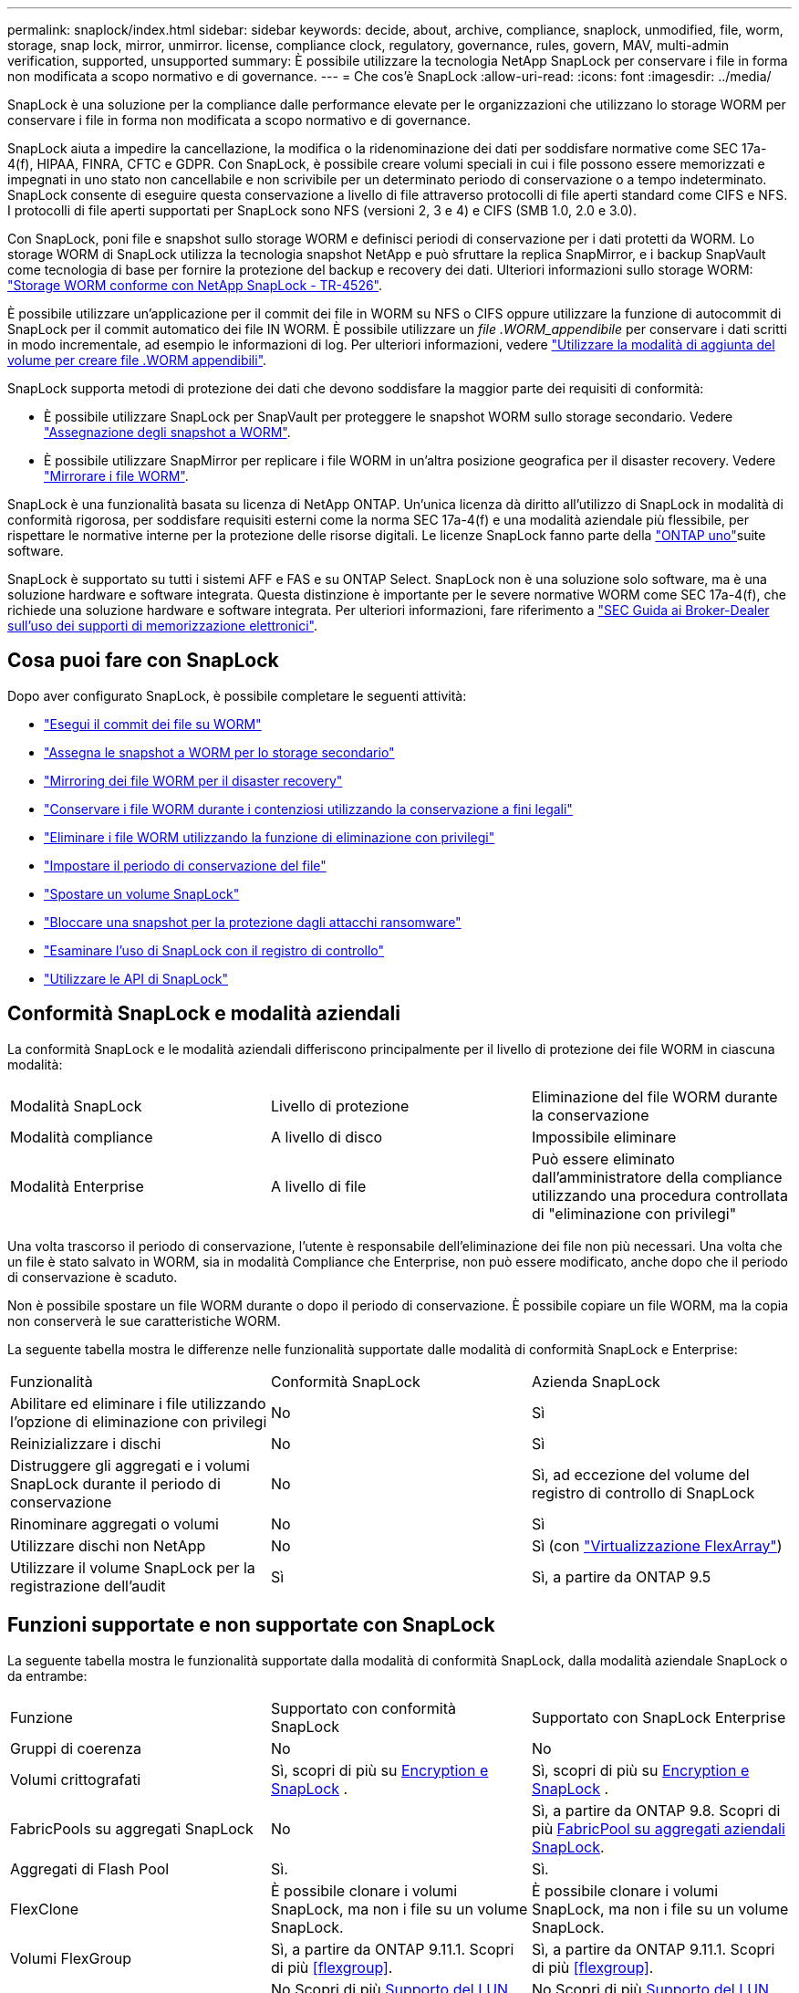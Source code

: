 ---
permalink: snaplock/index.html 
sidebar: sidebar 
keywords: decide, about, archive, compliance, snaplock, unmodified, file, worm, storage, snap lock, mirror, unmirror. license, compliance clock, regulatory, governance, rules, govern, MAV, multi-admin verification, supported, unsupported 
summary: È possibile utilizzare la tecnologia NetApp SnapLock per conservare i file in forma non modificata a scopo normativo e di governance. 
---
= Che cos'è SnapLock
:allow-uri-read: 
:icons: font
:imagesdir: ../media/


[role="lead"]
SnapLock è una soluzione per la compliance dalle performance elevate per le organizzazioni che utilizzano lo storage WORM per conservare i file in forma non modificata a scopo normativo e di governance.

SnapLock aiuta a impedire la cancellazione, la modifica o la ridenominazione dei dati per soddisfare normative come SEC 17a-4(f), HIPAA, FINRA, CFTC e GDPR. Con SnapLock, è possibile creare volumi speciali in cui i file possono essere memorizzati e impegnati in uno stato non cancellabile e non scrivibile per un determinato periodo di conservazione o a tempo indeterminato. SnapLock consente di eseguire questa conservazione a livello di file attraverso protocolli di file aperti standard come CIFS e NFS. I protocolli di file aperti supportati per SnapLock sono NFS (versioni 2, 3 e 4) e CIFS (SMB 1.0, 2.0 e 3.0).

Con SnapLock, poni file e snapshot sullo storage WORM e definisci periodi di conservazione per i dati protetti da WORM. Lo storage WORM di SnapLock utilizza la tecnologia snapshot NetApp e può sfruttare la replica SnapMirror, e i backup SnapVault come tecnologia di base per fornire la protezione del backup e recovery dei dati. Ulteriori informazioni sullo storage WORM: link:https://www.netapp.com/pdf.html?item=/media/6158-tr4526pdf.pdf["Storage WORM conforme con NetApp SnapLock - TR-4526"^].

È possibile utilizzare un'applicazione per il commit dei file in WORM su NFS o CIFS oppure utilizzare la funzione di autocommit di SnapLock per il commit automatico dei file IN WORM. È possibile utilizzare un _file .WORM_appendibile_ per conservare i dati scritti in modo incrementale, ad esempio le informazioni di log. Per ulteriori informazioni, vedere link:commit-files-worm-state-manual-task.html#create-a-worm-appendable-file["Utilizzare la modalità di aggiunta del volume per creare file .WORM appendibili"].

SnapLock supporta metodi di protezione dei dati che devono soddisfare la maggior parte dei requisiti di conformità:

* È possibile utilizzare SnapLock per SnapVault per proteggere le snapshot WORM sullo storage secondario. Vedere link:commit-snapshot-copies-worm-concept.html["Assegnazione degli snapshot a WORM"].
* È possibile utilizzare SnapMirror per replicare i file WORM in un'altra posizione geografica per il disaster recovery. Vedere link:mirror-worm-files-task.html["Mirrorare i file WORM"].


SnapLock è una funzionalità basata su licenza di NetApp ONTAP. Un'unica licenza dà diritto all'utilizzo di SnapLock in modalità di conformità rigorosa, per soddisfare requisiti esterni come la norma SEC 17a-4(f) e una modalità aziendale più flessibile, per rispettare le normative interne per la protezione delle risorse digitali. Le licenze SnapLock fanno parte della link:../system-admin/manage-licenses-concept.html#licenses-included-with-ontap-one["ONTAP uno"]suite software.

SnapLock è supportato su tutti i sistemi AFF e FAS e su ONTAP Select. SnapLock non è una soluzione solo software, ma è una soluzione hardware e software integrata. Questa distinzione è importante per le severe normative WORM come SEC 17a-4(f), che richiede una soluzione hardware e software integrata. Per ulteriori informazioni, fare riferimento a link:https://www.sec.gov/rules/interp/34-47806.htm["SEC Guida ai Broker-Dealer sull'uso dei supporti di memorizzazione elettronici"^].



== Cosa puoi fare con SnapLock

Dopo aver configurato SnapLock, è possibile completare le seguenti attività:

* link:commit-files-worm-state-manual-task.html["Esegui il commit dei file su WORM"]
* link:commit-snapshot-copies-worm-concept.html["Assegna le snapshot a WORM per lo storage secondario"]
* link:mirror-worm-files-task.html["Mirroring dei file WORM per il disaster recovery"]
* link:hold-tamper-proof-files-indefinite-period-task.html["Conservare i file WORM durante i contenziosi utilizzando la conservazione a fini legali"]
* link:delete-worm-files-concept.html["Eliminare i file WORM utilizzando la funzione di eliminazione con privilegi"]
* link:set-retention-period-task.html["Impostare il periodo di conservazione del file"]
* link:move-snaplock-volume-concept.html["Spostare un volume SnapLock"]
* link:snapshot-lock-concept.html["Bloccare una snapshot per la protezione dagli attacchi ransomware"]
* link:create-audit-log-task.html["Esaminare l'uso di SnapLock con il registro di controllo"]
* link:snaplock-apis-reference.html["Utilizzare le API di SnapLock"]




== Conformità SnapLock e modalità aziendali

La conformità SnapLock e le modalità aziendali differiscono principalmente per il livello di protezione dei file WORM in ciascuna modalità:

|===


| Modalità SnapLock | Livello di protezione | Eliminazione del file WORM durante la conservazione 


 a| 
Modalità compliance
 a| 
A livello di disco
 a| 
Impossibile eliminare



 a| 
Modalità Enterprise
 a| 
A livello di file
 a| 
Può essere eliminato dall'amministratore della compliance utilizzando una procedura controllata di "eliminazione con privilegi"

|===
Una volta trascorso il periodo di conservazione, l'utente è responsabile dell'eliminazione dei file non più necessari. Una volta che un file è stato salvato in WORM, sia in modalità Compliance che Enterprise, non può essere modificato, anche dopo che il periodo di conservazione è scaduto.

Non è possibile spostare un file WORM durante o dopo il periodo di conservazione. È possibile copiare un file WORM, ma la copia non conserverà le sue caratteristiche WORM.

La seguente tabella mostra le differenze nelle funzionalità supportate dalle modalità di conformità SnapLock e Enterprise:

|===


| Funzionalità | Conformità SnapLock | Azienda SnapLock 


 a| 
Abilitare ed eliminare i file utilizzando l'opzione di eliminazione con privilegi
 a| 
No
 a| 
Sì



 a| 
Reinizializzare i dischi
 a| 
No
 a| 
Sì



 a| 
Distruggere gli aggregati e i volumi SnapLock durante il periodo di conservazione
 a| 
No
 a| 
Sì, ad eccezione del volume del registro di controllo di SnapLock



 a| 
Rinominare aggregati o volumi
 a| 
No
 a| 
Sì



 a| 
Utilizzare dischi non NetApp
 a| 
No
 a| 
Sì (con link:https://docs.netapp.com/us-en/ontap-flexarray/index.html["Virtualizzazione FlexArray"^])



 a| 
Utilizzare il volume SnapLock per la registrazione dell'audit
 a| 
Sì
 a| 
Sì, a partire da ONTAP 9.5

|===


== Funzioni supportate e non supportate con SnapLock

La seguente tabella mostra le funzionalità supportate dalla modalità di conformità SnapLock, dalla modalità aziendale SnapLock o da entrambe:

|===


| Funzione | Supportato con conformità SnapLock | Supportato con SnapLock Enterprise 


 a| 
Gruppi di coerenza
 a| 
No
 a| 
No



 a| 
Volumi crittografati
 a| 
Sì, scopri di più su xref:Encryption[Encryption e SnapLock] .
 a| 
Sì, scopri di più su xref:Encryption[Encryption e SnapLock] .



 a| 
FabricPools su aggregati SnapLock
 a| 
No
 a| 
Sì, a partire da ONTAP 9.8. Scopri di più xref:FabricPool on SnapLock Enterprise aggregates[FabricPool su aggregati aziendali SnapLock].



 a| 
Aggregati di Flash Pool
 a| 
Sì.
 a| 
Sì.



 a| 
FlexClone
 a| 
È possibile clonare i volumi SnapLock, ma non i file su un volume SnapLock.
 a| 
È possibile clonare i volumi SnapLock, ma non i file su un volume SnapLock.



 a| 
Volumi FlexGroup
 a| 
Sì, a partire da ONTAP 9.11.1. Scopri di più <<flexgroup>>.
 a| 
Sì, a partire da ONTAP 9.11.1. Scopri di più <<flexgroup>>.



 a| 
LUN
 a| 
No Scopri di più xref:LUN support[Supporto del LUN] Con SnapLock.
 a| 
No Scopri di più xref:LUN support[Supporto del LUN] Con SnapLock.



 a| 
Configurazioni MetroCluster
 a| 
Sì, a partire da ONTAP 9.3. Scopri di più xref:MetroCluster support[Supporto MetroCluster].
 a| 
Sì, a partire da ONTAP 9.3. Scopri di più xref:MetroCluster support[Supporto MetroCluster].



 a| 
Verifica multi-admin (MAV)
 a| 
Sì, a partire da ONTAP 9.13.1. Scopri di più xref:Multi-admin verification (MAV) support[Supporto MAV].
 a| 
Sì, a partire da ONTAP 9.13.1. Scopri di più xref:Multi-admin verification (MAV) support[Supporto MAV].



 a| 
SAN
 a| 
No
 a| 
No



 a| 
SnapRestore a file singolo
 a| 
No
 a| 
Sì



 a| 
Sincronizzazione attiva di SnapMirror
 a| 
No
 a| 
No



 a| 
SnapRestore
 a| 
No
 a| 
Sì



 a| 
SMTape
 a| 
No
 a| 
No



 a| 
SnapMirror sincrono
 a| 
No
 a| 
No



 a| 
SSD
 a| 
Sì.
 a| 
Sì.



 a| 
Funzionalità per l'efficienza dello storage
 a| 
Sì, a partire da ONTAP 9.9.1. Scopri di più xref:Storage efficiency[supporto per l'efficienza dello storage].
 a| 
Sì, a partire da ONTAP 9.9.1. Scopri di più xref:Storage efficiency[supporto per l'efficienza dello storage].

|===


== FabricPool su aggregati aziendali SnapLock

FabricPool sono supportati negli aggregati aziendali di SnapLock a partire da ONTAP 9.8. Tuttavia, il tuo account team deve aprire una richiesta di variazione del prodotto che documenta che sei consapevole del fatto che i dati FabricPool su più livelli di un cloud pubblico o privato non sono più protetti da SnapLock perché un amministratore del cloud può eliminare tali dati.

[NOTE]
====
Tutti i dati che FabricPool esegue il Tier in un cloud pubblico o privato non sono più protetti da SnapLock perché tali dati possono essere cancellati da un amministratore del cloud.

====


== Volumi FlexGroup

SnapLock supporta i volumi FlexGroup a partire da ONTAP 9.11.1; tuttavia, le seguenti funzionalità non sono supportate:

* Conservazione a fini giudiziari
* Conservazione basata sugli eventi
* SnapLock per SnapVault (supportato a partire da ONTAP 9.12.1)


È inoltre necessario conoscere i seguenti comportamenti:

* Il clock di compliance del volume (VCC) di un volume FlexGroup è determinato dal VCC del costituente root. Tutti i componenti non root avranno il proprio VCC strettamente sincronizzato con il VCC root.
* Le proprietà di configurazione di SnapLock sono impostate solo su FlexGroup nel suo complesso. I singoli componenti non possono avere proprietà di configurazione diverse, come il tempo di conservazione predefinito e il periodo di autocommit.




== Supporto del LUN

I LUN sono supportati nei volumi SnapLock solo negli scenari in cui le snapshot create su un volume non SnapLock vengono trasferite in un volume SnapLock per essere protette come parte della relazione del vault di SnapLock. I LUN non sono supportati nei volumi SnapLock in lettura/scrittura. Gli snapshot a prova di manomissione sono tuttavia supportati sia sui volumi di origine di SnapMirror che sui volumi di destinazione che contengono LUN.



== Supporto MetroCluster

Il supporto SnapLock nelle configurazioni MetroCluster varia tra la modalità di conformità SnapLock e la modalità aziendale SnapLock.

.Conformità SnapLock
* A partire da ONTAP 9.3, la conformità SnapLock è supportata su aggregati MetroCluster senza mirror.
* A partire da ONTAP 9.3, la conformità SnapLock è supportata sugli aggregati mirrorati, ma solo se l'aggregato viene utilizzato per ospitare i volumi del registro di controllo SnapLock.
* Le configurazioni SnapLock specifiche di SVM possono essere replicate su siti primari e secondari utilizzando MetroCluster.


.Azienda SnapLock
* Sono supportati gli aggregati SnapLock Enterprise .
* A partire da ONTAP 9.3, sono supportati gli aggregati aziendali SnapLock con eliminazione con privilegi.
* Le configurazioni SnapLock specifiche di SVM possono essere replicate in entrambi i siti utilizzando MetroCluster.


.Configurazioni MetroCluster e orologi per la compliance
Le configurazioni MetroCluster utilizzano due meccanismi di clock di compliance, il clock di compliance del volume (VCC) e il clock di compliance del sistema (SCC). VCC e SCC sono disponibili per tutte le configurazioni SnapLock. Quando si crea un nuovo volume su un nodo, il relativo VCC viene inizializzato con il valore corrente di SCC su quel nodo. Una volta creato il volume, il tempo di conservazione del volume e del file viene sempre monitorato con il VCC.

Quando un volume viene replicato in un altro sito, viene replicato anche il relativo VCC. Quando si verifica uno switchover del volume, ad esempio dal sito A al sito B, il VCC continua ad essere aggiornato sul sito B mentre il SCC sul sito A si arresta quando il sito A passa alla modalità offline.

Quando il sito A viene riportato in linea e viene eseguito il switchback del volume, il clock SCC del sito A viene riavviato mentre il VCC del volume continua ad essere aggiornato. Poiché il VCC viene costantemente aggiornato, indipendentemente dalle operazioni di switchover e switchback, i tempi di conservazione dei file non dipendono dai clock SCC e non si allungano.



== Supporto MAV (Multi-admin Ververifica)

A partire da ONTAP 9.13.1, un amministratore del cluster può abilitare esplicitamente la verifica multi-admin su un cluster per richiedere l'approvazione del quorum prima che vengano eseguite alcune operazioni SnapLock. Quando MAV è attivato, le proprietà del volume SnapLock come default-retention-time, minimum-retention-time, maximum-retention-time, volume-append-mode, autocommit-period e Privileged-delete richiedono l'approvazione del quorum. Scopri di più link:../multi-admin-verify/index.html#how-multi-admin-verification-works["MAV"].



== Efficienza dello storage

A partire da ONTAP 9.9.1, SnapLock supporta funzionalità di efficienza dello storage, come la compattazione dei dati, la deduplica tra volumi e la compressione adattiva per volumi e aggregati SnapLock. Per ulteriori informazioni sull'efficienza dello storage, vedere link:../concepts/storage-efficiency-overview.html["Panoramica dell'efficienza dello storage di ONTAP"].



== Crittografia

ONTAP offre tecnologie di crittografia basate su software e hardware per garantire che i dati inattivi non possano essere letti in caso di riposizionamento, restituzione, smarrimento o furto del supporto di storage.

*Disclaimer:* NetApp non può garantire che i file WORM protetti da SnapLock su dischi o volumi con crittografia automatica possano essere recuperati se la chiave di autenticazione viene persa o se il numero di tentativi di autenticazione non riusciti supera il limite specificato e il disco viene bloccato in modo permanente. È responsabilità dell'utente garantire la protezione dagli errori di autenticazione.

[NOTE]
====
I volumi crittografati sono supportati sugli aggregati SnapLock .

====


== Transizione 7-Mode

È possibile migrare i volumi SnapLock da 7-Mode a ONTAP utilizzando la funzione CBT (Copy-Based Transition) dello strumento di transizione 7-Mode. La modalità SnapLock del volume di destinazione, Compliance o Enterprise, deve corrispondere alla modalità SnapLock del volume di origine. Non è possibile utilizzare la transizione senza copia (CFT) per migrare i volumi SnapLock.
